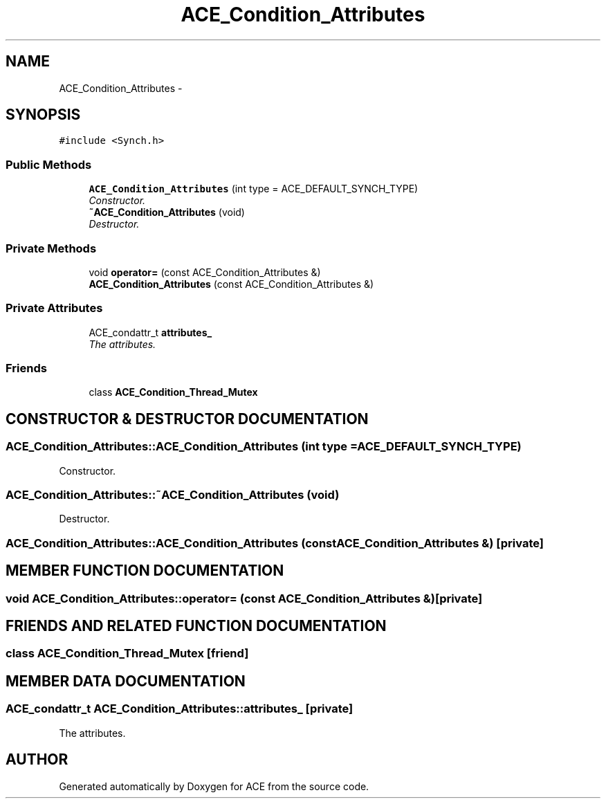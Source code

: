 .TH ACE_Condition_Attributes 3 "5 Oct 2001" "ACE" \" -*- nroff -*-
.ad l
.nh
.SH NAME
ACE_Condition_Attributes \- 
.SH SYNOPSIS
.br
.PP
\fC#include <Synch.h>\fR
.PP
.SS Public Methods

.in +1c
.ti -1c
.RI "\fBACE_Condition_Attributes\fR (int type = ACE_DEFAULT_SYNCH_TYPE)"
.br
.RI "\fIConstructor.\fR"
.ti -1c
.RI "\fB~ACE_Condition_Attributes\fR (void)"
.br
.RI "\fIDestructor.\fR"
.in -1c
.SS Private Methods

.in +1c
.ti -1c
.RI "void \fBoperator=\fR (const ACE_Condition_Attributes &)"
.br
.ti -1c
.RI "\fBACE_Condition_Attributes\fR (const ACE_Condition_Attributes &)"
.br
.in -1c
.SS Private Attributes

.in +1c
.ti -1c
.RI "ACE_condattr_t \fBattributes_\fR"
.br
.RI "\fIThe attributes.\fR"
.in -1c
.SS Friends

.in +1c
.ti -1c
.RI "class \fBACE_Condition_Thread_Mutex\fR"
.br
.in -1c
.SH CONSTRUCTOR & DESTRUCTOR DOCUMENTATION
.PP 
.SS ACE_Condition_Attributes::ACE_Condition_Attributes (int type = ACE_DEFAULT_SYNCH_TYPE)
.PP
Constructor.
.PP
.SS ACE_Condition_Attributes::~ACE_Condition_Attributes (void)
.PP
Destructor.
.PP
.SS ACE_Condition_Attributes::ACE_Condition_Attributes (const ACE_Condition_Attributes &)\fC [private]\fR
.PP
.SH MEMBER FUNCTION DOCUMENTATION
.PP 
.SS void ACE_Condition_Attributes::operator= (const ACE_Condition_Attributes &)\fC [private]\fR
.PP
.SH FRIENDS AND RELATED FUNCTION DOCUMENTATION
.PP 
.SS class ACE_Condition_Thread_Mutex\fC [friend]\fR
.PP
.SH MEMBER DATA DOCUMENTATION
.PP 
.SS ACE_condattr_t ACE_Condition_Attributes::attributes_\fC [private]\fR
.PP
The attributes.
.PP


.SH AUTHOR
.PP 
Generated automatically by Doxygen for ACE from the source code.